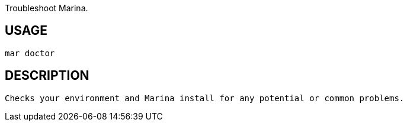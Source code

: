 Troubleshoot Marina.

== USAGE
  mar doctor

== DESCRIPTION
  Checks your environment and Marina install for any potential or common problems.
